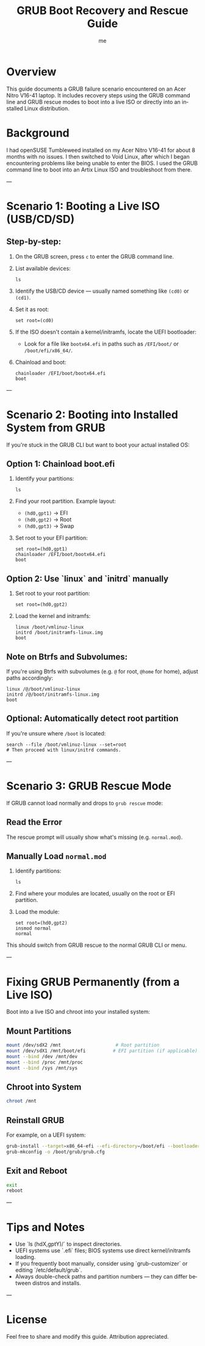 #+TITLE: GRUB Boot Recovery and Rescue Guide
#+AUTHOR: me
#+OPTIONS: toc:t num:nil
#+LANGUAGE: en

* Overview
This guide documents a GRUB failure scenario encountered on an Acer Nitro V16-41 laptop. It includes recovery steps using the GRUB command line and GRUB rescue modes to boot into a live ISO or directly into an installed Linux distribution.

* Background
I had openSUSE Tumbleweed installed on my Acer Nitro V16-41 for about 8 months with no issues. I then switched to Void Linux, after which I began encountering problems like being unable to enter the BIOS. I used the GRUB command line to boot into an Artix Linux ISO and troubleshoot from there.

---

* Scenario 1: Booting a Live ISO (USB/CD/SD)
** Step-by-step:
1. On the GRUB screen, press =c= to enter the GRUB command line.
2. List available devices:
   #+begin_src grub
   ls
   #+end_src
3. Identify the USB/CD device — usually named something like =(cd0)= or =(cd1)=.
4. Set it as root:
   #+begin_src grub
   set root=(cd0)
   #+end_src
5. If the ISO doesn't contain a kernel/initramfs, locate the UEFI bootloader:
   - Look for a file like =bootx64.efi= in paths such as =/EFI/boot/= or =/boot/efi/x86_64/=.

6. Chainload and boot:
   #+begin_src grub
   chainloader /EFI/boot/bootx64.efi
   boot
   #+end_src

---

* Scenario 2: Booting into Installed System from GRUB
If you're stuck in the GRUB CLI but want to boot your actual installed OS:

** Option 1: Chainload boot.efi
1. Identify your partitions:
   #+begin_src grub
   ls
   #+end_src

2. Find your root partition. Example layout:
   - =(hd0,gpt1)= → EFI
   - =(hd0,gpt2)= → Root
   - =(hd0,gpt3)= → Swap

3. Set root to your EFI partition:
   #+begin_src grub
   set root=(hd0,gpt1)
   chainloader /EFI/boot/bootx64.efi
   boot
   #+end_src

** Option 2: Use `linux` and `initrd` manually
1. Set root to your root partition:
   #+begin_src grub
   set root=(hd0,gpt2)
   #+end_src

2. Load the kernel and initramfs:
   #+begin_src grub
   linux /boot/vmlinuz-linux
   initrd /boot/initramfs-linux.img
   boot
   #+end_src

** Note on Btrfs and Subvolumes:
If you're using Btrfs with subvolumes (e.g. =@= for root, =@home= for home), adjust paths accordingly:

#+begin_src grub
linux /@/boot/vmlinuz-linux
initrd /@/boot/initramfs-linux.img
boot
#+end_src

** Optional: Automatically detect root partition
If you're unsure where =/boot= is located:

#+begin_src grub
search --file /boot/vmlinuz-linux --set=root
# Then proceed with linux/initrd commands.
#+end_src

---

* Scenario 3: GRUB Rescue Mode
If GRUB cannot load normally and drops to =grub rescue= mode:

** Read the Error
The rescue prompt will usually show what's missing (e.g. =normal.mod=).

** Manually Load =normal.mod=
1. Identify partitions:
   #+begin_src grub
   ls
   #+end_src

2. Find where your modules are located, usually on the root or EFI partition.

3. Load the module:
   #+begin_src grub
   set root=(hd0,gpt2)
   insmod normal
   normal
   #+end_src

This should switch from GRUB rescue to the normal GRUB CLI or menu.

---

* Fixing GRUB Permanently (from a Live ISO)
Boot into a live ISO and chroot into your installed system:

** Mount Partitions
#+begin_src bash
mount /dev/sdX2 /mnt                    # Root partition
mount /dev/sdX1 /mnt/boot/efi          # EFI partition (if applicable)
mount --bind /dev /mnt/dev
mount --bind /proc /mnt/proc
mount --bind /sys /mnt/sys
#+end_src

** Chroot into System
#+begin_src bash
chroot /mnt
#+end_src

** Reinstall GRUB
For example, on a UEFI system:

#+begin_src bash
grub-install --target=x86_64-efi --efi-directory=/boot/efi --bootloader-id=GRUB
grub-mkconfig -o /boot/grub/grub.cfg
#+end_src

** Exit and Reboot
#+begin_src bash
exit
reboot
#+end_src

---

* Tips and Notes
- Use `ls (hdX,gptY)/` to inspect directories.
- UEFI systems use `.efi` files; BIOS systems use direct kernel/initramfs loading.
- If you frequently boot manually, consider using `grub-customizer` or editing `/etc/default/grub`.
- Always double-check paths and partition numbers — they can differ between distros and installs.

---

* License
Feel free to share and modify this guide. Attribution appreciated.
